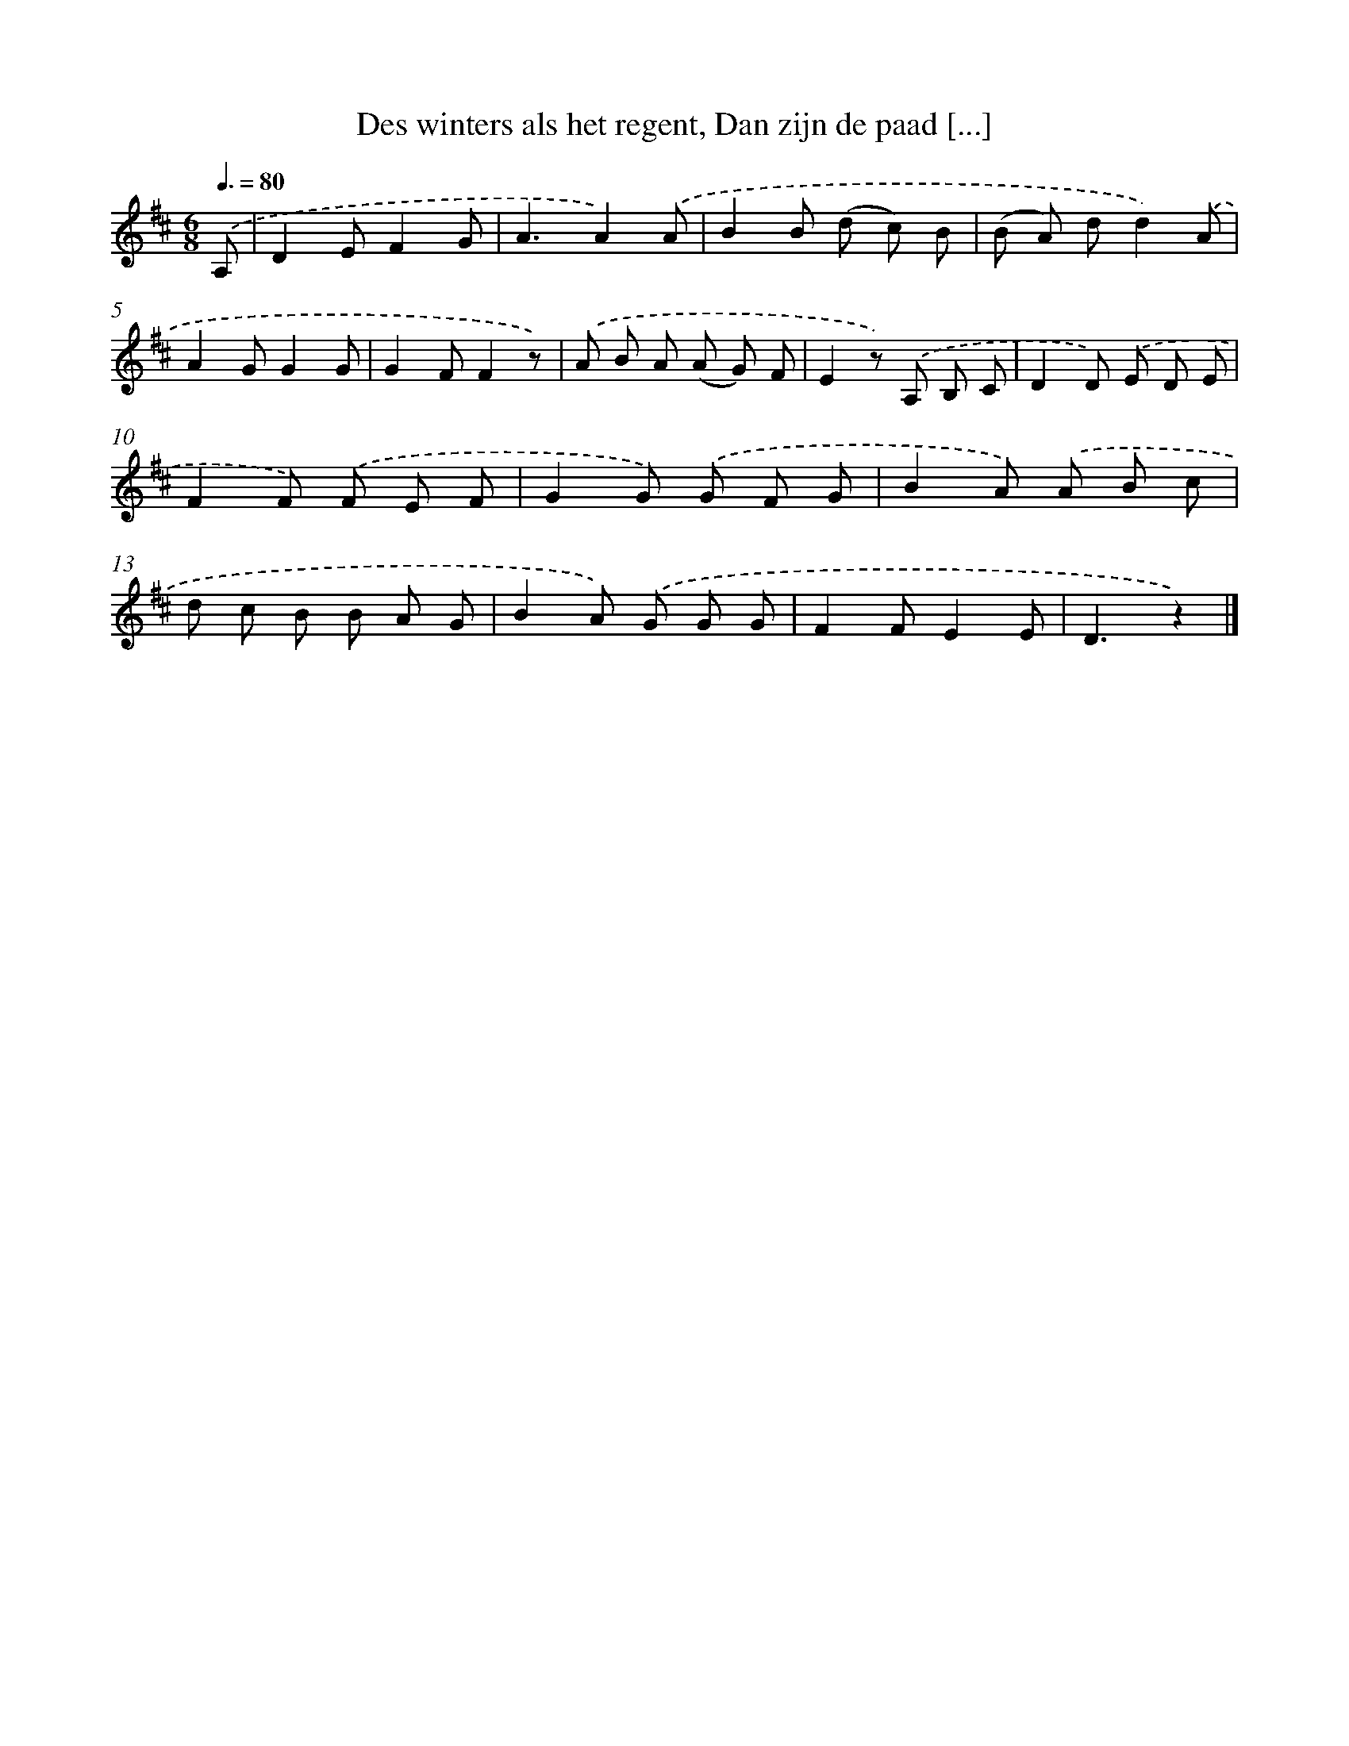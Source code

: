 X: 9203
T: Des winters als het regent, Dan zijn de paad [...]
%%abc-version 2.0
%%abcx-abcm2ps-target-version 5.9.1 (29 Sep 2008)
%%abc-creator hum2abc beta
%%abcx-conversion-date 2018/11/01 14:36:54
%%humdrum-veritas 1007537734
%%humdrum-veritas-data 1440526160
%%continueall 1
%%barnumbers 0
L: 1/8
M: 6/8
Q: 3/8=80
K: D clef=treble
.('A, [I:setbarnb 1]|
D2EF2G |
A3A2).('A |
B2B (d c) B |
(B A) dd2).('A |
A2GG2G |
G2FF2z) |
.('A B A (A G) F |
E2z) .('A, B, C |
D2D) .('E D E |
F2F) .('F E F |
G2G) .('G F G |
B2A) .('A B c |
d c B B A G |
B2A) .('G G G |
F2FE2E |
D3z2) |]
